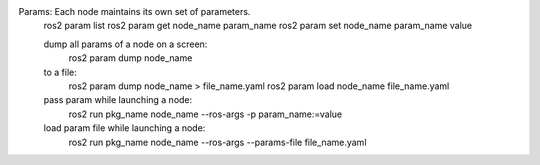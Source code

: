 Params: Each node maintains its own set of parameters.
    ros2 param list
    ros2 param get node_name param_name
    ros2 param set node_name param_name value
    
    dump all params of a node on a screen:
        ros2 param dump node_name
    to a file:
        ros2 param dump node_name > file_name.yaml
        ros2 param load node_name file_name.yaml

    pass param while launching a node:
        ros2 run pkg_name node_name --ros-args -p param_name:=value
    load param file while launching a node:
        ros2 run pkg_name node_name --ros-args --params-file file_name.yaml
